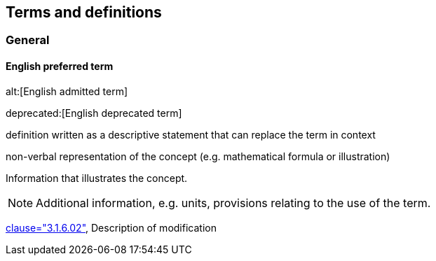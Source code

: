 
// The requirements for IEV terminological entries are specified in the IEC Supplement to the ISO/IEC Directives, Annex SK.
// Further information can be found at www.iec.ch/standardsdev/resources/draftingpublications/writing_editing/directives/terms_definitions.htm


[[terms]]
== Terms and definitions

=== General

[[en-term-script]]
==== English preferred term

alt:[English admitted term]

deprecated:[English deprecated term]

////
==== English preferred term, <specific use> attributes

alt:[English admitted term], <specific use> attributes

deprecated:[English deprecated term], <specific use> attributes
////

definition written as a descriptive statement that can replace the term in context

non-verbal representation of the concept (e.g. mathematical formula or illustration)

====
Information that illustrates the concept.
====

NOTE: Additional information, e.g. units, provisions relating to the use of the term.

[.source]
<<ISO5127,clause="3.1.6.02">>, Description of modification

////

[[fr-term-script]]
[language=fr]
==== terme française privilégié, <utilisation spécifique> attributs

alt:[terme française toléré], <utilisation spécifique> attributs

deprecated:[terme française déconseillé], <utilisation spécifique> attributs

définition composée d'une seule phrase décrivant le concept et qui peut remplacer le terme dans son contexte

représentation non verbale du concept (p.ex. formule mathématique ou illustration)

====
Informations qui illustrent le concept.
====

NOTE: Information supplémentaire, p.ex. unités, exigences relatives à l’utilisation du terme.

[.source]
<<ISO639-1>>, Description de la modification

[language=de]
[[de-term-script]]
==== äquivalenter Begriff in zusätzlicher IEV-Sprache

[language=ru]
[[ru-term-script]]
==== эквивалентный термин на дополнительном языке IEV

////

////
not modelled yet:

* symbols for the concept
* specific use attributes (for each of preferred, admitted, deprecated terms)
* French equivalent
* equivalent term in additional IEV language

////
